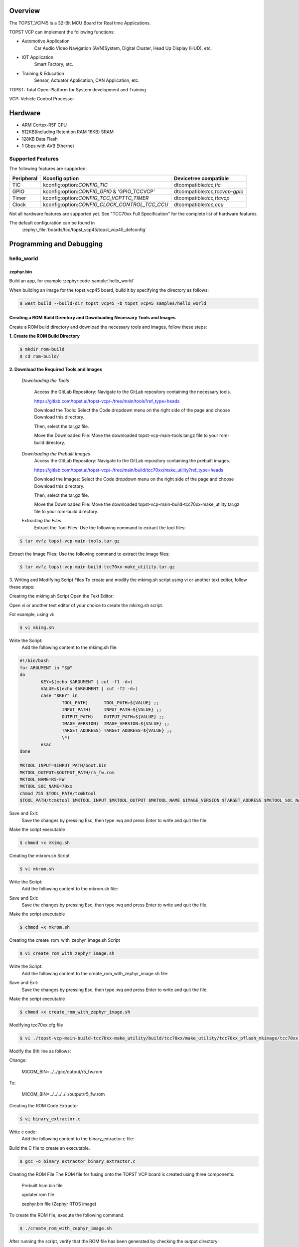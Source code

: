 .. zephyr:board:: topst_vcp45

Overview
********

The TOPST_VCP45 is a 32-Bit MCU Board for Real time Applications.

TOPST VCP can implement the following functions:

* Automotive Application
    Car Audio Video Navigation (AVN)System, Digital Cluster, Head Up Display (HUD), etc.
* IOT Application
    Smart Factory, etc.
* Training & Education
    Sensor, Actuator Application, CAN Application, etc.

TOPST: Total Open-Platform for System development and Training

VCP: Vehicle Control Processor

Hardware
********

- ARM Cortex-R5F CPU
- 512KB(Including Retention RAM 16KB) SRAM
- 128KB Data Flash
- 1 Gbps with AVB Ethernet

Supported Features
==================

The following features are supported:

.. list-table::
   :header-rows: 1

   * - Peripheral
     - Kconfig option
     - Devicetree compatible
   * - TIC
     - kconfig:option:`CONFIG_TIC`
     - dtcompatible:`tcc,tic`
   * - GPIO
     - kconfig:option:`CONFIG_GPIO` & 'GPIO_TCCVCP'
     - dtcompatible:`tcc,tccvcp-gpio`
   * - Timer
     - kconfig:option:`CONFIG_TCC_VCPTTC_TIMER`
     - dtcompatible:`tcc,ttcvcp`
   * - Clock
     - kconfig:option:`CONFIG_CLOCK_CONTROL_TCC_CCU`
     - dtcompatible:`tcc,ccu`

Not all hardware features are supported yet. See "TCC70xx Full Specification" for the complete list of hardware features.

The default configuration can be found in
	:zephyr_file:`boards/tcc/topst_vcp45/topst_vcp45_defconfig`



Programming and Debugging
*************************

hello_world
===========

zephyr.bin
----------

Build an app, for example :zephyr:code-sample:`hello_world`

.. zephyr-app-commands::
   :zephyr-app: samples/hello_world
   :board: topst_vcp45
   :goals: topst_vcp45

When building an image for the topst_vcp45 board, build it by specifying the directory as follows:

.. code-block:: console

       $ west build --build-dir topst_vcp45 -b topst_vcp45 samples/hello_world


Creating a ROM Build Directory and Downloading Necessary Tools and Images
-------------------------------------------------------------------------
Create a ROM build directory and download the necessary tools and images, follow these steps:

**1. Create the ROM Build Directory**

.. code-block:: console

	    $ mkdir rom-build
	    $ cd rom-build/

**2. Download the Required Tools and Images**

  *Downloading the Tools*

	Access the GitLab Repository: Navigate to the GitLab repository containing the necessary tools.

	https://gitlab.com/topst.ai/topst-vcp/-/tree/main/tools?ref_type=heads

	Download the Tools: Select the Code dropdown menu on the right side of the page and choose Download this directory.

	Then, select the tar.gz file.

	Move the Downloaded File: Move the downloaded topst-vcp-main-tools.tar.gz file to your rom-build directory.

  *Downloading the Prebuilt Images*
	Access the GitLab Repository: Navigate to the GitLab repository containing the prebuilt images.

	https://gitlab.com/topst.ai/topst-vcp/-/tree/main/build/tcc70xx/make_utility?ref_type=heads

	Download the Images: Select the Code dropdown menu on the right side of the page and choose Download this directory.

	Then, select the tar.gz file.

	Move the Downloaded File: Move the downloaded topst-vcp-main-build-tcc70xx-make_utility.tar.gz file to your rom-build directory.

  *Extracting the Files*
    Extract the Tool Files: Use the following command to extract the tool files:

.. code-block:: console

	    $ tar xvfz topst-vcp-main-tools.tar.gz

Extract the Image Files: Use the following command to extract the image files:

.. code-block:: console

	    $ tar xvfz topst-vcp-main-build-tcc70xx-make_utility.tar.gz


3. Writing and Modifying Script Files
To create and modify the mkimg.sh script using vi or another text editor, follow these steps:

Creating the mkimg.sh Script
Open the Text Editor:

Open vi or another text editor of your choice to create the mkimg.sh script.

For example, using vi:

.. code-block:: console

	    $ vi mkimg.sh

Write the Script:
	Add the following content to the mkimg.sh file:
.. code-block:: shell

	#!/bin/bash
	for ARGUMENT in "$@"
	do
		KEY=$(echo $ARGUMENT | cut -f1 -d=)
		VALUE=$(echo $ARGUMENT | cut -f2 -d=)
		case "$KEY" in
			TOOL_PATH)      TOOL_PATH=${VALUE} ;;
			INPUT_PATH)     INPUT_PATH=${VALUE} ;;
			OUTPUT_PATH)    OUTPUT_PATH=${VALUE} ;;
			IMAGE_VERSION)  IMAGE_VERSION=${VALUE} ;;
			TARGET_ADDRESS) TARGET_ADDRESS=${VALUE} ;;
			\*)
		esac
	done

	MKTOOL_INPUT=$INPUT_PATH/boot.bin
	MKTOOL_OUTPUT=$OUTPUT_PATH/r5_fw.rom
	MKTOOL_NAME=R5-FW
	MKTOOL_SOC_NAME=70xx
	chmod 755 $TOOL_PATH/tcmktool
	$TOOL_PATH/tcmktool $MKTOOL_INPUT $MKTOOL_OUTPUT $MKTOOL_NAME $IMAGE_VERSION $TARGET_ADDRESS $MKTOOL_SOC_NAME

Save and Exit:
	Save the changes by pressing Esc, then type :wq and press Enter to write and quit the file.

Make the script executable

.. code-block:: console

	    $ chmod +x mkimg.sh

Creating the mkrom.sh Script

.. code-block:: console

	    $ vi mkrom.sh

Write the Script:
	Add the following content to the mkrom.sh file:

.. code-block:: shell
	#!/bin/bash
	# Parse command-line arguments
	for ARGUMENT in "$@"
	do
		KEY=$(echo $ARGUMENT | cut -f1 -d=)
		VALUE=$(echo $ARGUMENT | cut -f2 -d=)

		case "$KEY" in
				BOARD_NAME)    BOARD_NAME=${VALUE} ;;
				OUTPUT_PATH)   OUTPUT_PATH=${VALUE} ;;
				\*)
		esac
	done

	# Define constants
	SNOR_SIZE=4
	UTILITY_DIR=./topst-vcp-main-build-tcc70xx-make_utility/build/tcc70xx/make_utility/tcc70xx_pflash_mkimage
	OUTPUT_DIR=../../../../../output
	OUTPUT_FILE=tcc70xx_pflash_boot.rom

	# Change to utility directory
	pushd $UTILITY_DIR

	# Grant execute permissions to the VCP tool (temporary solution)
	chmod 755 ./tcc70xx-pflash-mkimage

	# Execute the VCP tool to create the boot ROM image
	./tcc70xx-pflash-mkimage -i ./tcc70xx.cfg -o $OUTPUT_DIR/$OUTPUT_FILE

	# Return to the original directory
	popd

Save and Exit:
	Save the changes by pressing Esc, then type :wq and press Enter to write and quit the file.

Make the script executable

.. code-block:: console

	    $ chmod +x mkrom.sh


Creating the create_rom_with_zephyr_image.sh Script

.. code-block:: console

	    $ vi create_rom_with_zephyr_image.sh

Write the Script:
    Add the following content to the create_rom_with_zephyr_image.sh file:

.. code-block:: shell
	#!/bin/bash

	# Define output and input directories
	OUTPUT="./output"
	INPUT="./input"

	# Clean up existing directories
	rm -rf "$OUTPUT"
	rm -rf "$INPUT"

	# Create fresh directories
	mkdir -p "$OUTPUT"
	mkdir -p "$INPUT"
	echo "Directory structure created:"
	echo "Output directory: $OUTPUT"
	echo "Input directory: $INPUT"

	# Extract and copy Zephyr artifacts

	# Note: Ensure correct paths are specified for zephyr.bin, zephyr.elf, and zephyr.map
	./binary_extractor zephyr.bin "$INPUT"/boot.bin
	cp zephyr.elf "$INPUT"/boot
	cp zephyr.map "$INPUT"/boot.map

	# Execute mkimg.sh script
	chmod 755 ./mkimg.sh
	./mkimg.sh TOOL_PATH=./topst-vcp-main-tools/tools INPUT_PATH="$INPUT" OUTPUT_PATH="$OUTPUT" TARGET_ADDRESS=0x00000000 IMAGE_VERSION=0.0.0

	# Execute mkrom.sh script
	chmod 755 ./mkrom.sh
	./mkrom.sh BOARD_NAME="$MCU_BSP_CONFIG_BOARD_NAME" OUTPUT_PATH="$OUTPUT"

Save and Exit:
	Save the changes by pressing Esc, then type :wq and press Enter to write and quit the file.

Make the script executable

.. code-block:: console

	    $ chmod +x create_rom_with_zephyr_image.sh

Modifying tcc70xx.cfg file

.. code-block:: console

	    $ vi ./topst-vcp-main-build-tcc70xx-make_utility/build/tcc70xx/make_utility/tcc70xx_pflash_mkimage/tcc70xx.cfg

Modify the 6th line as follows:

Change:

	MICOM_BIN=../../gcc/output/r5_fw.rom

To:

	MICOM_BIN=../../../../../output/r5_fw.rom


Creating the ROM Code Extractor

.. code-block:: console

	    $ vi binary_extractor.c

Write c code:
	Add the following content to the binary_extractor.c file:

.. code-block:: c
	#include <stdio.h>
	#include <stdlib.h>
	#include <stdint.h>
	#define BUFFER_SIZE 4096
	#define OFFSET 0x01043000

	int main(int argc, char \*argv[]) {
		FILE \*input_file, \*output_file;
		uint8_t buffer[BUFFER_SIZE];
		size_t bytes_read;
		if (argc != 3) {
			fprintf(stderr, "Usage: %s <input file> <output file>\n", argv[0]);
			return 1;
		}

		input_file = fopen(argv[1], "rb");
		if (input_file == NULL) {
			perror("Cannot open input file");
			return 1;
		}

		output_file = fopen(argv[2], "wb");
		if (output_file == NULL) {
			perror("Cannot create output file");
			fclose(input_file);
			return 1;
		}

		if (fseek(input_file, OFFSET, SEEK_SET) != 0) {
			perror("Cannot move to offset in file");
			fclose(input_file);
			fclose(output_file);
			return 1;
		}

		while ((bytes_read = fread(buffer, 1, BUFFER_SIZE, input_file)) > 0) {
			if (fwrite(buffer, 1, bytes_read, output_file) != bytes_read) {
				perror("Error writing to output file");
				fclose(input_file);
				fclose(output_file);
				return 1;
			}
		}

		fclose(input_file);
		fclose(output_file);
		printf("The file has been processed successfully.\n");

		return 0;
	}

Build the C file to create an executable.

.. code-block:: console

	    $ gcc -o binary_extractor binary_extractor.c

Creating the ROM File
The ROM file for fusing onto the TOPST VCP board is created using three components:
	Prebuilt hsm.bin file

	updater.rom file

	zephyr.bin file (Zephyr RTOS image)

To create the ROM file, execute the following command:

.. code-block:: console

	    $ ./create_rom_with_zephyr_image.sh

After running the script, verify that the ROM file has been generated by checking the output directory:

.. code-block:: console

	    $ ls -al ./output/

Ensure that the file tcc70xx_pflash_boot_4M_ECC.rom is present in the output directory. This file is the final ROM image that can be fused onto the TOPST VCP board.


Flashing
========

USB C Cable Connection
    Connect the TOPST-VCP board to your development host PC using a USB C cable.

Verify the Connection
    On your Linux machine, run:

.. code-block:: console

        $ sudo mesg | grep ttyU

Set the Board to Download Mode
	Flip the FWDN switch to the FWDN position on the TOPST-VCP board.

	Press the PORN button to reset the board.

	The board is now in FWDN download mode.

Execute the Download Command
	Use the FWDN tool to download the software for 4MB flash:

.. code-block:: console

		sudo ./topst-vcp-main-tools/tools/fwdn_vcp/fwdn --fwdn ./topst-vcp-main-tools/tools/fwdn_vcp/vcp_fwdn.rom -w ./output/tcc70xx_pflash_boot_4M_ECC.rom

Reset the Board
	Switch the FWDN switch back to the NORMAL position.

	Reset the board by either powering it on again or pressing the PORN button.


Debugging
=========

Verifying the Software on the Board

Install tio

.. code-block:: console

	    $ sudo apt install tio

Open a Serial Connection
	Initiate a serial connection with:

.. code-block:: console

		$ sudo tio -b 115200 /dev/ttyUSB0

Verify the Software
	Because the serial device driver has not yet been added to this PR, you cannot see the sentences output by the hello_world program.

.. _TOPST VCP45 hardware:
    https://topst.ai/product/p/vcp#spec
